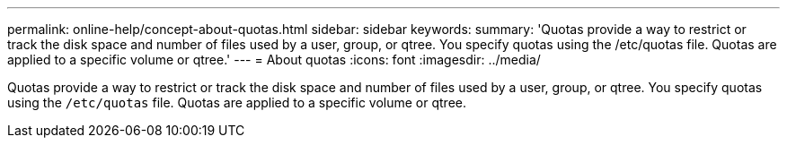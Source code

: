 ---
permalink: online-help/concept-about-quotas.html
sidebar: sidebar
keywords: 
summary: 'Quotas provide a way to restrict or track the disk space and number of files used by a user, group, or qtree. You specify quotas using the /etc/quotas file. Quotas are applied to a specific volume or qtree.'
---
= About quotas
:icons: font
:imagesdir: ../media/

[.lead]
Quotas provide a way to restrict or track the disk space and number of files used by a user, group, or qtree. You specify quotas using the `/etc/quotas` file. Quotas are applied to a specific volume or qtree.
